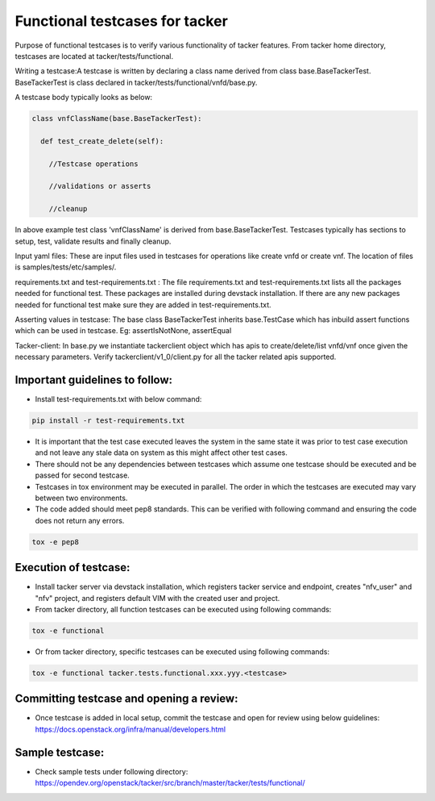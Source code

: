..
 This work is licensed under a Creative Commons Attribution 3.0 Unported
  License.

 http://creativecommons.org/licenses/by/3.0/legalcode


===============================
Functional testcases for tacker
===============================

Purpose of functional testcases is to verify various functionality of tacker
features. From tacker home directory, testcases are located at
tacker/tests/functional.

Writing a testcase:A testcase is written by declaring a class name derived from
class base.BaseTackerTest. BaseTackerTest is class declared in
tacker/tests/functional/vnfd/base.py.

A testcase body typically looks as below:


.. code-block:: python

 class vnfClassName(base.BaseTackerTest):

   def test_create_delete(self):

     //Testcase operations

     //validations or asserts

     //cleanup


In above example test class 'vnfClassName' is derived from
base.BaseTackerTest. Testcases typically has sections to setup, test, validate
results and finally cleanup.

Input yaml files: These are input files used in testcases for operations like
create vnfd or create vnf. The location of files is samples/tests/etc/samples/.

requirements.txt and test-requirements.txt : The file requirements.txt and
test-requirements.txt lists all the packages needed for functional test.
These packages are installed during devstack installation. If there are any
new packages needed for functional test make sure they are added in
test-requirements.txt.

Asserting values in testcase: The base class BaseTackerTest
inherits base.TestCase which has inbuild assert functions which can be used in
testcase.
Eg: assertIsNotNone, assertEqual

Tacker-client: In base.py we instantiate tackerclient object which has apis to
create/delete/list vnfd/vnf once given the necessary parameters.
Verify tackerclient/v1_0/client.py for all the tacker related apis supported.



Important guidelines to follow:
===============================

* Install test-requirements.txt with below command:

.. code-block:: console

  pip install -r test-requirements.txt

* It is important that the test case executed leaves the
  system in the same state it was prior to test case execution
  and not leave any stale data on system as this might affect
  other test cases.
* There should not be any dependencies between testcases
  which assume one testcase should be executed and be passed
  for second testcase.
* Testcases in tox environment may be executed in parallel.
  The order in which the testcases are executed may vary
  between two environments.
* The code added should meet pep8 standards. This can be verified with
  following command and ensuring the code does not return any errors.

.. code-block:: console

  tox -e pep8



Execution of testcase:
======================

* Install tacker server via devstack installation, which registers
  tacker service and endpoint, creates "nfv_user" and "nfv" project,
  and registers default VIM with the created user and project.

* From tacker directory, all function testcases can be executed using
  following commands:

.. code-block:: console

  tox -e functional

* Or from tacker directory, specific testcases can be executed using
  following commands:

.. code-block:: console

  tox -e functional tacker.tests.functional.xxx.yyy.<testcase>


Committing testcase and opening a review:
=========================================

* Once testcase is added in local setup, commit the testcase and open for
  review using below guidelines:
  https://docs.openstack.org/infra/manual/developers.html

Sample testcase:
================
* Check sample tests under following directory:
  https://opendev.org/openstack/tacker/src/branch/master/tacker/tests/functional/
